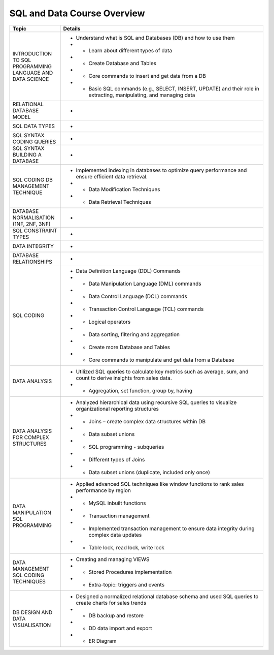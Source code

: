 SQL and Data Course Overview
====================================

.. list-table::
   :header-rows: 1
   :widths: 20 80

   * - Topic
     - Details
   * - INTRODUCTION TO SQL PROGRAMMING LANGUAGE AND DATA SCIENCE
     - - Understand what is SQL and Databases (DB) and how to use them
       - - Learn about different types of data
       - - Create Database and Tables
       - - Core commands to insert and get data from a DB
       - - Basic SQL commands (e.g., SELECT, INSERT, UPDATE) and their role in extracting, manipulating, and managing data
   * - RELATIONAL DATABASE MODEL
     - -
   * - SQL DATA TYPES
     - -
   * - SQL SYNTAX CODING QUERIES
     - -
   * - SQL SYNTAX BUILDING A DATABASE
     - -
   * - SQL CODING DB MANAGEMENT TECHNIQUE
     - - Implemented indexing in databases to optimize query performance and ensure efficient data retrieval.
       - - Data Modification Techniques
       - - Data Retrieval Techniques
   * - DATABASE NORMALISATION (1NF, 2NF, 3NF)
     - -
   * - SQL CONSTRAINT TYPES
     - -
   * - DATA INTEGRITY
     - -
   * - DATABASE RELATIONSHIPS
     - -
   * - SQL CODING
     - - Data Definition Language (DDL) Commands
       - - Data Manipulation Language (DML) commands
       - - Data Control Language (DCL) commands
       - - Transaction Control Language (TCL) commands
       - - Logical operators
       - - Data sorting, filtering and aggregation
       - - Create more Database and Tables
       - - Core commands to manipulate and get data from a Database
   * - DATA ANALYSIS
     - - Utilized SQL queries to calculate key metrics such as average, sum, and count to derive insights from sales data.
       - - Aggregation, set function, group by, having
   * - DATA ANALYSIS FOR COMPLEX STRUCTURES
     - - Analyzed hierarchical data using recursive SQL queries to visualize organizational reporting structures
       - - Joins – create complex data structures within DB
       - - Data subset unions
       - - SQL programming - subqueries
       - - Different types of Joins
       - - Data subset unions (duplicate, included only once)
   * - DATA MANIPULATION SQL PROGRAMMING
     - - Applied advanced SQL techniques like window functions to rank sales performance by region
       - - MySQL inbuilt functions
       - - Transaction management
       - - Implemented transaction management to ensure data integrity during complex data updates
       - - Table lock, read lock, write lock
   * - DATA MANAGEMENT SQL CODING TECHNIQUES
     - - Creating and managing VIEWS
       - - Stored Procedures implementation
       - - Extra-topic: triggers and events
   * - DB DESIGN AND DATA VISUALISATION
     - - Designed a normalized relational database schema and used SQL queries to create charts for sales trends
       - - DB backup and restore
       - - DD data import and export
       - - ER Diagram
